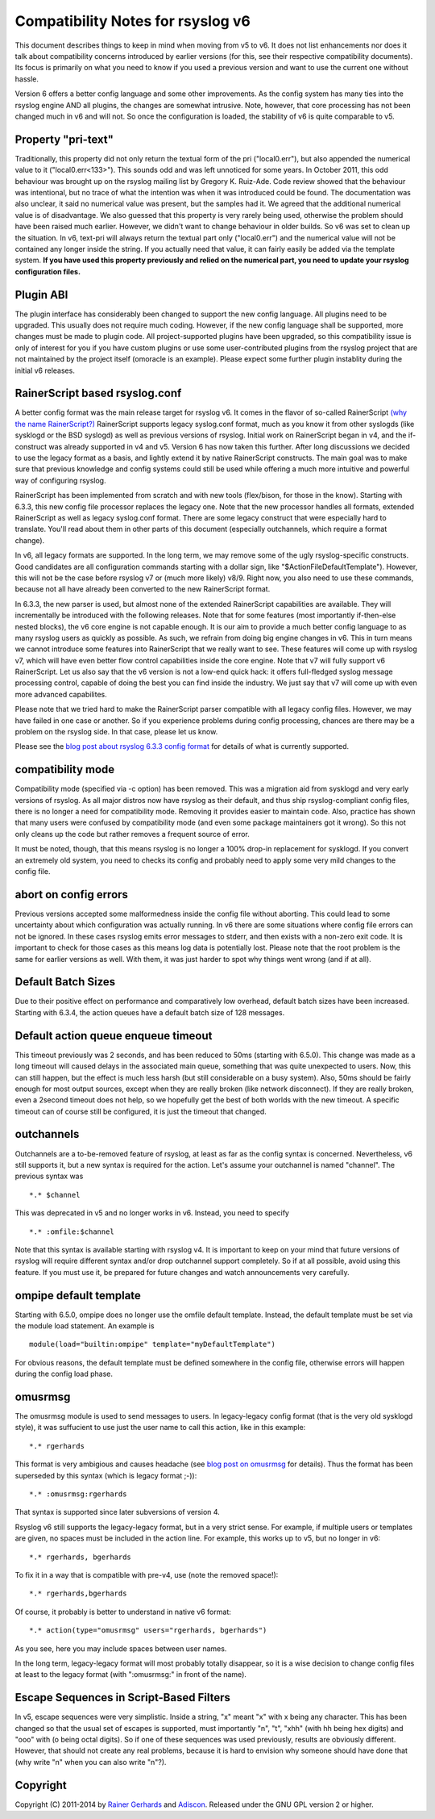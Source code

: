 Compatibility Notes for rsyslog v6
==================================

This document describes things to keep in mind when moving from v5 to v6. It 
does not list enhancements nor does it talk about compatibility concerns introduced
by earlier versions (for this, see their respective compatibility documents). Its focus
is primarily on what you need to know if you used a previous version and want to use the
current one without hassle.

Version 6 offers a better config language and some other improvements.
As the config system has many ties into the rsyslog engine AND all plugins,
the changes are somewhat intrusive. Note, however, that core processing has
not been changed much in v6 and will not. So once the configuration is loaded,
the stability of v6 is quite comparable to v5.

Property "pri-text"
-------------------
Traditionally, this property did not only return the textual form
of the pri ("local0.err"), but also appended the numerical value to it
("local0.err<133>"). This sounds odd and was left unnoticed for some years. 
In October 2011, this odd behaviour was brought up on the rsyslog mailing list
by Gregory K. Ruiz-Ade. Code review showed that the behaviour was intentional,
but no trace of what the intention was when it was introduced could be found.
The documentation was also unclear, it said no numerical value was present,
but the samples had it. We agreed that the additional numerical value is
of disadvantage. We also guessed that this property is very rarely being used,
otherwise the problem should have been raised much earlier. However, we 
didn't want to change behaviour in older builds. So v6 was set to clean up
the situation. In v6, text-pri will always return the textual part only
("local0.err") and the numerical value will not be contained any longer inside
the string. If you actually need that value, it can fairly easily be added
via the template system.
**If you have used this property previously and relied on the numerical
part, you need to update your rsyslog configuration files.**

Plugin ABI
----------
The plugin interface has considerably been changed to support the new
config language. All plugins need to be upgraded. This usually does not require
much coding. However, if the new config language shall be supported, more
changes must be made to plugin code. All project-supported plugins have been
upgraded, so this compatibility issue is only of interest for you if you have
custom plugins or use some user-contributed plugins from the rsyslog project
that are not maintained by the project itself (omoracle is an example). Please
expect some further plugin instablity during the initial v6 releases.

RainerScript based rsyslog.conf
-------------------------------
A better config format was the main release target for rsyslog v6. It comes in the
flavor of so-called RainerScript
`(why the name RainerScript?)
<http://blog.gerhards.net/2008/02/introducing-rainerscript-and-some.html>`_
RainerScript supports legacy syslog.conf format, much as you know it
from other syslogds (like sysklogd or the BSD syslogd) as well as previous versions
of rsyslog. Initial work on RainerScript began in v4, and the if-construct was already
supported in v4 and v5. Version 6 has now taken this further. After long discussions we
decided to use the legacy format as a basis, and lightly extend it by native RainerScript
constructs. The main goal was to make sure that previous knowledge and config systems
could still be used while offering a much more intuitive and powerful way of configuring
rsyslog.

RainerScript has been implemented from scratch and with new tools (flex/bison, for those in the
know). Starting with 6.3.3, this new config file processor replaces the legacy one. Note that
the new processor handles all formats, extended RainerScript as well as legacy syslog.conf format.
There are some legacy construct that were especially hard to translate. You'll read about them in
other parts of this document (especially outchannels, which require a format change).

In v6, all legacy formats are supported. In the long term, we may remove some of the ugly
rsyslog-specific constructs. Good candidates are all configuration commands starting with
a dollar sign, like "$ActionFileDefaultTemplate"). However, this will not be the case before
rsyslog v7 or (much more likely) v8/9. Right now, you also need to use these commands, because
not all have already been converted to the new RainerScript format.

In 6.3.3, the new parser is used, but almost none of the extended RainerScript capabilities
are available. They will incrementally be introduced with the following releases. Note that for
some features (most importantly if-then-else nested blocks), the v6 core engine is not
capable enough. It is our aim to provide a much better config language to as many rsyslog
users as quickly as possible. As such, we refrain from doing big engine changes in v6. This
in turn means we cannot introduce some features into RainerScript that we really want to see.
These features will come up with rsyslog v7, which will have even better flow control
capabilities inside the core engine. Note that v7 will fully support v6 RainerScript.
Let us also say that the v6 version is not a low-end quick hack: it offers full-fledged
syslog message processing control, capable of doing the best you can find inside the
industry. We just say that v7 will come up with even more advanced capabilites.

Please note that we tried hard to make the RainerScript parser compatible with
all legacy config files. However, we may have failed in one case or another. So if you
experience problems during config processing, chances are there may be a problem
on the rsyslog side. In that case, please let us know.

Please see the
`blog post about rsyslog 6.3.3 config format
<http://blog.gerhards.net/2011/07/rsyslog-633-config-format-improvements.html>`_
for details of what is currently supported.

compatibility mode
------------------
Compatibility mode (specified via -c option) has been removed. This was a migration aid from
sysklogd and very early versions of rsyslog. As all major distros now have rsyslog as their
default, and thus ship rsyslog-compliant config files, there is no longer a need for
compatibility mode. Removing it provides easier to maintain code. Also, practice has shown
that many users were confused by compatibility mode (and even some package maintainers got
it wrong). So this not only cleans up the code but rather removes a frequent source of
error.

It must be noted, though, that this means rsyslog is no longer a 100% drop-in replacement
for sysklogd. If you convert an extremely old system, you need to checks its config and
probably need to apply some very mild changes to the config file.

abort on config errors
----------------------
Previous versions accepted some malformedness inside the config file without aborting. This
could lead to some uncertainty about which configuration was actually running. In v6 there
are some situations where config file errors can not be ignored. In these cases rsyslog
emits error messages to stderr, and then exists with a non-zero exit code. It is important
to check for those cases as this means log data is potentially lost.
Please note that
the root problem is the same for earlier versions as well. With them, it was just harder
to spot why things went wrong (and if at all).

Default Batch Sizes
-------------------
Due to their positive effect on performance and comparatively low overhead,
default batch sizes have been increased. Starting with 6.3.4, the action queues
have a default batch size of 128 messages.

Default action queue enqueue timeout
------------------------------------
This timeout previously was 2 seconds, and has been reduced to 50ms (starting with 6.5.0). This change
was made as a long timeout will caused delays in the associated main queue, something
that was quite unexpected to users. Now, this can still happen, but the effect is much
less harsh (but still considerable on a busy system). Also, 50ms should be fairly enough
for most output sources, except when they are really broken (like network disconnect). If
they are really broken, even a 2second timeout does not help, so we hopefully get the best
of both worlds with the new timeout. A specific timeout can of course still be configured,
it is just the timeout that changed.

outchannels
-----------
Outchannels are a to-be-removed feature of rsyslog, at least as far as the config
syntax is concerned. Nevertheless, v6 still supports it, but a new syntax is required
for the action. Let's assume your outchannel is named "channel". The previous syntax was

::

  *.* $channel

This was deprecated in v5 and no longer works in v6. Instead, you need to specify

::

  *.* :omfile:$channel

Note that this syntax is available starting with rsyslog v4. It is important to keep on your
mind that future versions of rsyslog will require different syntax and/or drop outchannel support
completely. So if at all possible, avoid using this feature. If you must use it, be prepared for
future changes and watch announcements very carefully.

ompipe default template
-----------------------
Starting with 6.5.0, ompipe does no longer use the omfile default template.
Instead, the default template must be set via the module load statement.
An example is

::

  module(load="builtin:ompipe" template="myDefaultTemplate")

For obvious reasons, the default template must be defined somewhere in
the config file, otherwise errors will happen during the config load
phase.

omusrmsg
--------
The omusrmsg module is used to send messages to users. In legacy-legacy
config format (that is the very old sysklogd style), it was suffucient to use
just the user name to call this action, like in this example:

::

  *.* rgerhards

This format is very ambigious and causes headache (see
`blog post on omusrmsg <http://blog.gerhards.net/2011/07/why-omusrmsg-is-evil-and-how-it-is.html>`_
for details). Thus the format has been superseded by this syntax
(which is legacy format ;-)):

::

  *.* :omusrmsg:rgerhards

That syntax is supported since later subversions of version 4.

Rsyslog v6 still supports the legacy-legacy format, but in a very strict
sense. For example, if multiple users or templates are given, no spaces
must be included in the action line. For example, this works up to v5, but no
longer in v6:

::

  *.* rgerhards, bgerhards

To fix it in a way that is compatible with pre-v4, use (note the removed space!):

::

  *.* rgerhards,bgerhards

Of course, it probably is better to understand in native v6 format:

::

  *.* action(type="omusrmsg" users="rgerhards, bgerhards")

As you see, here you may include spaces between user names.

In the long term, legacy-legacy format will most probably totally disappear,
so it is a wise decision to change config files at least to the legacy
format (with ":omusrmsg:" in front of the name).

Escape Sequences in Script-Based Filters
----------------------------------------
In v5, escape sequences were very simplistic. Inside a string, "\x" meant
"x" with x being any character. This has been changed so that the usual set of
escapes is supported, must importantly "\n", "\t", "\xhh" (with hh being hex digits)
and "\ooo" with (o being octal digits). So if one of these sequences was used
previously, results are obviously different. However, that should not create any
real problems, because it is hard to envision why someone should have done that
(why write "\n" when you can also write "n"?).

Copyright
---------
Copyright (C) 2011-2014 by `Rainer Gerhards <http://www.gerhards.net/rainer>`_ and
`Adiscon <http://www.adiscon.com>`_.
Released under the GNU GPL version 2 or higher.
